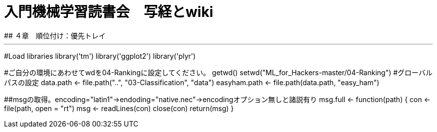 # 入門機械学習読書会　写経とwiki
## ４章　順位付け：優先トレイ

***

#Load libraries
library('tm')
library('ggplot2')
library('plyr')

#ご自分の環境にあわせてwdを04-Rankingに設定してください。
getwd()
setwd("ML_for_Hackers-master/04-Ranking")
#グローバルパスの設定
data.path <- file.path("..", "03-Classification", "data")
easyham.path <- file.path(data.path, "easy_ham")

##msgの取得。encoding="latin1"→endoding="native.nec"→encodingオプション無しと諸説有り
msg.full <- function(path)
{
  con <- file(path, open = "rt")
  msg <- readLines(con)
  close(con)
  return(msg)
}


